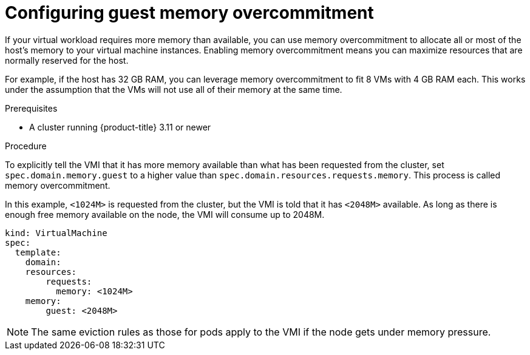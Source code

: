// Module included in the following assemblies:
//
// * cnv_users_guide/cnv_users_guide.adoc

[[configuring-guest-memory-overcommitment]]
= Configuring guest memory overcommitment

If your virtual workload requires more memory than available, you can
use memory overcommitment to allocate all or most of the host’s memory
to your virtual machine instances. Enabling memory overcommitment means
you can maximize resources that are normally reserved for the host.

For example, if the host has 32 GB RAM, you can leverage memory
overcommitment to fit 8 VMs with 4 GB RAM each. This works under the
assumption that the VMs will not use all of their memory at the same
time.

.Prerequisites

* A cluster running {product-title} 3.11 or newer

.Procedure

To explicitly tell the VMI that it has more memory available than what
has been requested from the cluster, set `spec.domain.memory.guest` to a
higher value than `spec.domain.resources.requests.memory`. This process
is called memory overcommitment.

In this example, `<1024M>` is requested from the cluster, but the VMI is
told that it has `<2048M>` available. As long as there is enough free memory
available on the node, the VMI will consume up to 2048M.

----
kind: VirtualMachine
spec:
  template:
    domain:
    resources:
        requests:
          memory: <1024M>
    memory:
        guest: <2048M>
----

[NOTE]
====
The same eviction rules as those for pods apply to the VMI if
the node gets under memory pressure.
====
